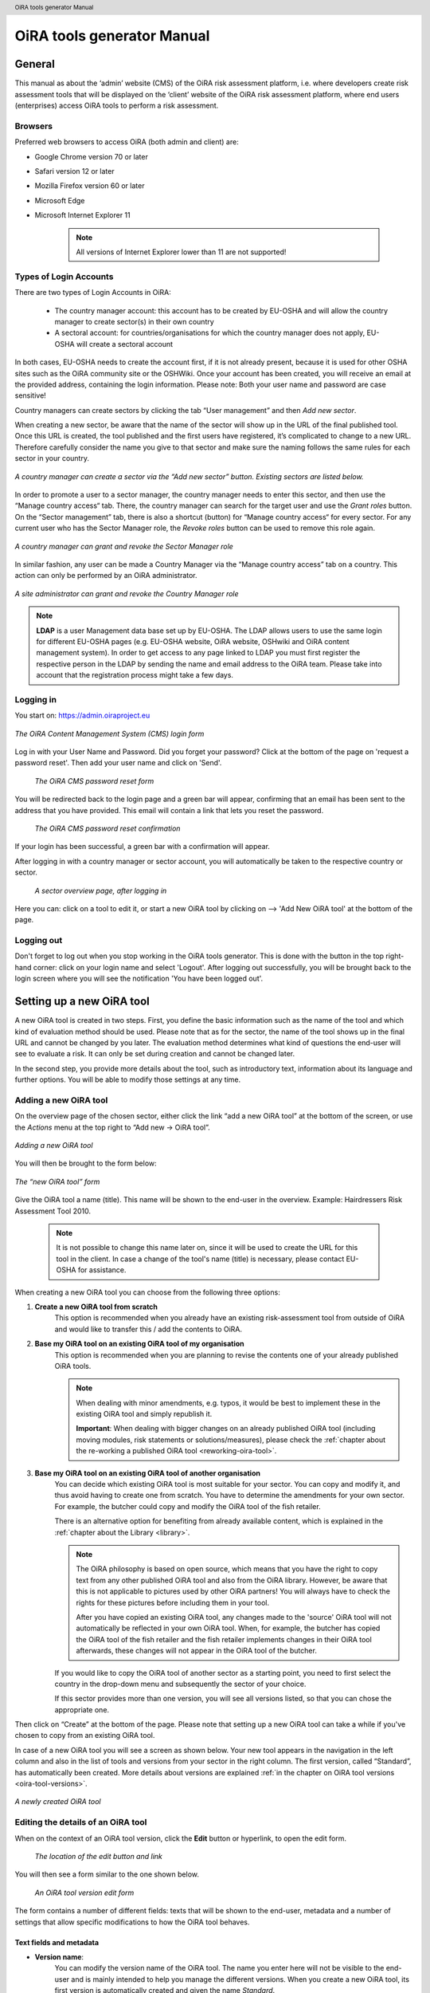 .. header:: OiRA tools generator Manual

***************************
OiRA tools generator Manual
***************************

=======
General
=======

This manual as about the ‘admin’ website (CMS) of the OiRA risk assessment
platform, i.e. where developers create risk assessment tools that will be
displayed on the ‘client’ website of the OiRA risk assessment platform,
where end users (enterprises) access OiRA tools to perform a risk assessment.

--------
Browsers
--------

Preferred web browsers to access OiRA (both admin and client) are:

* Google Chrome version 70 or later
* Safari version 12 or later
* Mozilla Firefox version 60 or later
* Microsoft Edge
* Microsoft Internet Explorer 11

    .. note::

      All versions of Internet Explorer lower than 11 are not supported!


-----------------------
Types of Login Accounts
-----------------------

There are two types of Login Accounts in OiRA:

    * The country manager account: this account has to be created by EU-OSHA
      and will allow the country manager to create sector(s) in their own country

    * A sectoral account: for countries/organisations for which the country
      manager does not apply, EU-OSHA will create a sectoral account

In both cases, EU-OSHA needs to create the account first, if it is not already present, because it is used for other OSHA sites such as the OiRA community site or the OSHWiki. Once your account has been created, you will receive an email at the provided address, containing the login information. Please note: Both your user name and password are case sensitive!

Country managers can create sectors by clicking the tab “User management” and then *Add new sector*.

When creating a new sector, be aware that the name of the sector will show up in the URL of the final published tool. Once this URL is created, the tool published and the first users have registered, it’s complicated to change to a new URL. Therefore carefully consider the name you give to that sector and make sure the naming follows the same rules for each sector in your country.

.. figure:: images/editor/editor_add_sector.png
    :align: center
    :height: 300 px
    :alt: A country manager can create sector.

    *A country manager can create a sector via the “Add new sector” button. Existing sectors are listed below.*


In order to promote a user to a sector manager, the country manager needs to enter this sector, and then use the “Manage country access“ tab. There, the country manager can search for the target user and use the *Grant roles* button. On the “Sector management” tab, there is also a shortcut (button) for “Manage country access“ for every sector.
For any current user who has the Sector Manager role, the *Revoke roles* button can be used to remove this role again.


.. figure:: images/editor/editor_assign_sector.png
    :align: center
    :height: 380 px
    :alt: A country manager can grant and revoke the Sector Manager role

    *A country manager can grant and revoke the Sector Manager role*

In similar fashion, any user can be made a Country Manager via the “Manage country access” tab on a country. This action can only be performed by an OiRA administrator.

.. figure:: images/editor/editor_assign_country.png
    :align: center
    :height: 380 px
    :alt: A site administrator can grant and revoke the Country Manager role

    *A site administrator can grant and revoke the Country Manager role*


.. note::

    **LDAP** is a user Management data base set up by EU-OSHA. The LDAP allows users to use the same login for different EU-OSHA pages (e.g. EU-OSHA website, OiRA website, OSHwiki and OiRA content management system). In order to get access to any page linked to LDAP you must first register the respective person in the LDAP by sending the name and email address to the OiRA team. Please take into account that the registration process might take a few days.


----------
Logging in
----------

You start on: https://admin.oiraproject.eu

.. figure:: images/editor/editor_1_login.png
    :align: center
    :height: 300px
    :alt: The OiRA tools generator login form

    *The OiRA Content Management System (CMS) login form*

Log in with your User Name and Password.
Did you forget your password? Click at the
bottom of the page on 'request a password reset'.
Then add your user name and click on 'Send'.

   .. figure:: images/editor/editor_2_password_reset.png
      :align: center
      :height: 300px
      :alt: The OiRA generator password reset form

      *The OiRA CMS password reset form*

You will be redirected back to the login page and a green bar will appear, confirming that an email has been sent to the address that you have provided. This email will contain a link that lets you reset the password.

   .. figure:: images/editor/editor_3_password_reset_confirmation.png
      :align: center
      :height: 380px
      :alt: The OiRA generator password reset confirmation

      *The OiRA CMS password reset confirmation*

If your login has been successful, a green bar with a confirmation will appear.

After logging in with a country manager or sector account, you will
automatically be taken to the respective country or sector.

   .. figure:: images/editor/editor_4_loggedin.png
      :align: center
      :alt: A sector overview page, after logging in

      *A sector overview page, after logging in*

Here you can: click on a tool to edit it, or start a new OiRA tool by clicking on  --> 'Add New OiRA tool' at the bottom of the page.

-----------
Logging out
-----------

Don't forget to log out when you stop working in the OiRA tools generator. This is done with
the button in the top right-hand corner: click on your login name and select 'Logout'.
After logging out successfully, you will be brought back to the login
screen where you will see the notification 'You have been logged out'.


==========================
Setting up a new OiRA tool
==========================

A new OiRA tool is created in two steps. First, you define the basic information such as the name of the tool and which kind of evaluation method should be used. Please note that as for the sector, the name of the tool shows up in the final URL and cannot be changed by you later. The evaluation method determines what kind of questions the end-user will see to evaluate a risk. It can only be set during creation and cannot be changed later.

In the second step, you provide more details about the tool, such as introductory text, information about its language and further options. You will be able to modify those settings at any time.

.. _create-oira-tool:

----------------------
Adding a new OiRA tool
----------------------

On the overview page of the chosen sector, either click the link “add a new OiRA tool” at the bottom of the screen, or use the *Actions* menu at the top right to “Add new -> OiRA tool”.

.. figure:: images/editor/editor_add_oira_tool.png
    :align: center
    :alt: Adding a new OiRA tool

    *Adding a new OiRA tool*


You will then be brought to the form below:

.. figure:: images/editor/editor_5_addsurvey.png
    :align: center
    :height: 350px
    :alt: The “new OiRA tool” form

    *The “new OiRA tool” form*

Give the OiRA tool a name (title). This name will be shown to the end-user in the overview. Example: Hairdressers Risk Assessment Tool 2010.

  .. note ::

     It is not possible to change this name later on, since it will be used to create the URL for this tool in the client. In case a change of the tool's name (title) is necessary, please contact EU-OSHA for assistance.

When creating a new OiRA tool you can choose from the following three options:

#. **Create a new OiRA tool from scratch**
    This option is recommended when you already have an existing risk-assessment tool from outside of OiRA and would like to transfer this / add the contents to OiRA.

#. **Base my OiRA tool on an existing OiRA tool of my organisation**
    This option is recommended when you are planning to revise the contents one of your already published OiRA tools.

    .. note::

        When dealing with minor amendments, e.g. typos, it would be best to implement these in the existing OiRA tool and simply republish it.

        **Important**: When dealing with bigger changes on an already published OiRA tool (including moving modules, risk statements or solutions/measures), please check the :ref:`chapter about the re-working a published OiRA tool <reworking-oira-tool>`.


#. **Base my OiRA tool on an existing OiRA tool of another organisation**
    You can decide which existing OiRA tool is most suitable for your sector. You can copy and modify it, and thus avoid having to create one from scratch. You have to determine the amendments for your own sector. For example, the butcher could copy and modify the OiRA tool of the fish retailer.

    There is an alternative option for benefiting from already available content, which is explained in the :ref:`chapter about the Library <library>`.

    .. note ::

        The OiRA philosophy is based on open source, which means that you have the right to copy text from any other published OiRA tool and also from the OiRA library. However, be aware that this is not applicable to pictures used by other OiRA partners! You will always have to check the rights for these pictures before including them in your tool.

        After you have copied an existing OiRA tool, any changes made to the 'source' OiRA tool will not automatically be reflected in your own OiRA tool. When, for example, the butcher has copied the OiRA tool of the fish retailer and the fish retailer implements changes in their OiRA tool afterwards, these changes will not appear in the OiRA tool of the butcher.

    If you would like to copy the OiRA tool of another sector as a starting point, you need to first select the country in the drop-down menu and subsequently the sector of your choice.

    If this sector provides more than one version, you will see all versions listed, so that you can chose the appropriate one.


Then click on “Create” at the bottom of the page. Please note that setting up a new OiRA tool can take a while if you've chosen to copy from an existing OiRA tool.

In case of a new OiRA tool you will see a screen as shown below. Your new tool appears in the navigation in the left column and also in the list of tools and versions from your sector in the right column. The first version, called “Standard”, has automatically been created. More details about versions are explained :ref:`in the chapter on OiRA tool versions <oira-tool-versions>`.

.. figure:: images/editor/editor_6_newsurvey.png
    :align: center
    :alt: A newly created OiRA tool

    *A newly created OiRA tool*

.. _edit-oira-tool:

-----------------------------------
Editing the details of an OiRA tool
-----------------------------------

When on the context of an OiRA tool version, click the **Edit** button or hyperlink, to open the edit form.

    .. figure:: images/editor/editor_edit_link.png
      :align: center
      :alt: The location of the edit button and link

      *The location of the edit button and link*

You will then see a form similar to the one shown below.

    .. figure:: images/editor/editor_7_survey_version_edit.png
      :align: center
      :alt: An OiRA tool version edit form

      *An OiRA tool version edit form*


The form contains a number of different fields: texts that will be shown to the end-user, metadata and a number of settings that allow specific modifications to how the OiRA tool behaves.

Text fields and metadata
------------------------


* **Version name**:
    You can modify the version name of the OiRA tool. The name you enter here
    will not be visible to the end-user and is mainly intended to
    help you manage the different versions. When you create a new OiRA tool,
    its first version is automatically created and given the name *Standard*.

* **Summary**:
    A short description of the contents of the OiRA tool. This text will be displayed to the end user.

* **Introduction text**:
    Please provide some relevant and encouraging information for end-users of the OiRA tool. For example:

    - The importance of risk assessment
    - The fact that risk assessment is not necessarily something complicated (to demystify risk assessment)
    - **The fact that the tool has especially been conceived to meet the needs of the sector's enterprises**.
        We recommend to specify here which end-users are expected to use the tool
        (*i.e. who is the end-user of the tool?*).

    **Please adapt this text according to your sector needs**, but try to keep it short.

    You may add hyperlinks to pages and files; for example a file containing an employee questionnaire
    which social partners in your sector have decided to be important.

    If you do not edit the Introduction field, the default text will be displayed once the tool is published.


* **Language**:
    Choose the language of your OiRA tool from the drop-down menu. **This action is mandatory**
    in order to ensure that the appropriate language of the OiRA interface is selected.

* **Classification Code (optional)**:
    Write the NACE-code of your sector.


.. _enable-measures-in-place:

Fields that allow special behaviour
-----------------------------------

* **Type of OiRA Tool**
    This setting determines how an OiRA tool is presented to the user.

    * The **Classic** type will show the risk statement, the Yes / No question, plus the evaluation, where applicable. If the user answers with “No” or if the risk is a priority risk, then the risk will appear in the Action Plan, so that measures to mitigate it *in the future* be defined.

    * An OiRA tool with **Measures already in place** takes different approach: Under the risk statement, the user can state which measures to mitigate the risk are *already in place now*. All “common solutions” provided by the tool creator can be selected, but the user can also describe their own solutions. The Yes / No question follows the list of those measures and asks the user if the already implemented measures are sufficient to take care of the risk, or if further measures need to be planned *for the future*. If the answer is “No, not sufficient”, then risk appears in the Action Plan. That means, this is the same behaviour as for the “classic” type).

    While the type of tool can be changed at any time, it is important to be aware of the effects this has. Special care needs to be taken that the risk statements match the type of the tool.

    **If you are unsure what option to take, chose the “Classic” version.**

    For more details on this alternative tool type, see the chapter :ref:`OiRA tool with measures already in place <measures-in-place>`.


.. _custom-notification:

* **Show a custom notification for this OiRA tool?**
    With this setting, you can define that all end-users of this OiRA tool will see a notification message with custom text when they use the tool.

    If you tick the checkbox, you will see two more fields:


    .. figure:: images/editor/custom_message_cms.png
      :align: center
      :alt: Enter title and text for a custom notification

      *Enter title and text for a custom notification*

    * **Tool notification title**
        Enter the headline for the notification.

    * **Tool notification message**
        Enter the text that should be shown. You can use the usual formatting in the message, e.g. paragraphs, lists and bold text. You can also include links, so that you can provide a link to a new version of the tool or similar.

    If the custom notification was activated, the end-user will see it in form of a pop-up when they open the tool in the client.

    .. note::

        The custom notification will only show up to end users once a day (the first time every day they login to the tool).

    .. figure:: images/editor/custom_message_client.png
      :align: center
      :alt: The notification that the user gets to see

      *The notification that the user gets to see*


.. _custom-tool-logo:

* **Include a logo which links to an external website**: (Optional)
    Your sector might already have chosen a logo that will appear in the bottom
    left corner of the OiRA risk assessment application. This is explained in :ref:`custom-sector-logo`.

    That logo can be clicked and links to the homepage of the OiRA risk
    assessment site (https://oiraproject.eu/oira-tools/eu).

    There is another option to include a logo which links
    back to a selected web page. This logo will appear on the first page of the specific tool that
    end-users visit as soon as they start with a risk assessment (the Preparation step).

    If you tick the checkbox "Include a logo which links to an external website", 3 more fields will appear.

    This option is meant to have the possibility to point out the national contributors, sectoral social partners, funding parties etc.

    .. figure:: images/editor/editor_client_example_logos.png
      :align: center
      :alt: An example of the end-user facing OiRA site, showing the two different logos.

      *An example of end-user facing OiRA risk assessment site (OiRA client), showing the two different logos. Logo "1" is the logo pointing to the external organisation that we just entered. Logo "2" is the sector's logo.*

    * **External site URL**
        This is the URL (website address) of the external website you would like the logo to link to.
    * **External site name**
        This is the name of the website or its organisation
    * **External site logo**
        Here you should provide an image file of the logo

    .. figure:: images/editor/editor_external_logo_fields.png
      :align: center
      :alt: The 3 extra fields for adding a logo linking to an external website

      *The 3 extra fields for adding a logo linking to an external website*


.. _custom_estimation_help:

*  **The criteria applied to evaluate risks are specific of this tool? (If not, the common criteria descriptions will apply).**
    With this setting, the hints displayed to the end user when a risk's severity needs to be calculated can be customised.

    On a regular risk that is set to be "calculated" for its severity, the end user is presented with some questions in case the risk is present. The answer to those questions are used to calculate the severity. Next to every question, a help text is available that gives some hints to the user.

    .. figure:: images/editor/evaluation_calculated_standard_hint.png
      :align: center
      :height: 250px
      :alt: The hint for one of the questions to evaluate the severity of the risk

      *The hint for one of the questions to evaluate the severity of the risk (standard text)*

    In case a tool creator wants to present different hints to the user, they can use this option to set custom texts.

    .. figure:: images/editor/editor_evaluation_calculated_custom_hint.png
      :align: center
      :alt: Entering a custom hint text for the evaluation questions

      *Entering a custom hint text for the evaluation questions*

    The end user will then see this text in the Evaluation box instead of the default one.

    .. figure:: images/editor/evaluation_calculated_custom_hint.png
      :align: center
      :height: 250px
      :alt: A hint with custom text for one of the questions to evaluate the severity of the risk

      *A hint with custom text for one of the questions to evaluate the severity of the risk*


==============
Formatted Text
==============

In certain forms in the OiRA tools generator, you will see larger fields in which you can add both plain and formatted text (*also known as rich text*).

You will be able to identify this option from the editor-bar directly above such fields
(the “formatting bar”). In case there are multiple fields for rich text on a single page,
each of them will have its own formatting bar.

    .. figure:: images/editor/editor_formatting_bar.png
      :align: center
      :height: 410 px
      :alt: Example of a rich text field with the formatting bar above it

      *Example of a rich text field with the formatting bar above it*

It is important that you only copy a not formatted text into the field.
**Pasting formatted text from another program, e.g. Word, Excel, etc. may later cause displaying
problems in the OiRA website for end-users (client)**, since it already contains markup code that can disrupt the correct display.

You will not see this code when you paste the text onto the OiRA tools generator, but it does exist
“underneath” the text. Hyperlinks also have a fixed format in Word (colour
and underlining), which is difficult to change after pasting onto the OiRA tools generator. It is
best to insert hyperlinks **after** the text has been entered correctly
into the OiRA tools generator (see the explanation further below on how to create links).

Therefore, please **keep in mind that pasting text from another program can cause
unexpected effects**. This applies to all fields in the OiRA tools generator where formatting is possible.
This is why we advise you to type the text into the field without formatting,
instead of pasting from a program. If you decide to paste text from a program, make sure that the text is not formatted.
For instance, you can copy text from a Word document to a Notepad document
(Notepad is a standard program available in almost all computers); Notepad
does not support formatting the formatting will be deleted,
and you can copy again from Notepad to OiRA.

The formatting bar offers the following options:

* **Bold**:
    You select (by dragging the mouse) a portion of text and then click **B** in the formatting bar above the field.

    Selecting the same text again and clicking **B** will undo the bold font (this applies to all formatting options).

* **Italic**:
    You select (by dragging the mouse) a portion of text and click on the **I** in the formatting bar above the field.

* **Listings:**
    You select the required lines and click on the icon with the dots and stripes. Then chose either **Unordered list** for a list with bullet points or **Ordered list** for a numbered list.

* **Hyperlink (to a website):**
    First type the text on which you would like to apply the hyperlink, for example: “Also see this website”.
    Then highlight the text (by dragging the mouse), click on the button with the chain icon in the formatting bar and select "Insert link"


    .. figure:: images/editor/editor_8_place_a_link.png
      :align: center
      :height: 300px
      :alt: Adding a hyperlink to formatted text

      *Adding a hyperlink to formatted text*

    A new window will then open which allows you to add the *URL*. The *Text* of the link is pre-filled by the text that you had highlighted.

    .. figure:: images/editor/editor_9_place_a_link.png
      :align: center
      :height: 300px
      :alt: Filling in the details for a hyperlink

      *Filling in the details for a hyperlink*

    * **URL**:
        The address of the web page you want to link to, this must start with: 'https://' or 'http://'.
    * **Text**:
        The title will appear in the tooltip when a person hovers their mouse cursor above the hyperlink.
    * **Open link in new window**:
        Clicking on the link will open a new web page. By opening that web page in a new browser window (or tab), your user will not lose the current open page (i.e. the OiRA risk assessment site).

    **To modify a link** or **to delete a link** simple click on the link. A context menu opens with the options to *Edit* (opening the window you already now from adding the link) or to *Unlink* (removing the hyperlink but keeping the text):

    .. figure:: images/editor/editor_8a_edit_a_link.png
      :align: center
      :height: 300px
      :alt: Adding a hyperlink to formatted text

      *Adding a hyperlink to formatted text*

    .. note::

        URLs are the addresses of websites or web resources. Therefore, if you want to add a
        hyperlink, it must point to a website address. If you would like to offer actual documents
        (e.g. Word or PDF files) on your OiRA tool, you first have to place the documents
        onto a website (e.g. the site of your sector's organisation) and then create a link to these files as described above.

With 'Ctrl-z' (the *Ctrl* key together with the *z* key) you can undo formatting and textual changes you made in the formatted text field (multiple changes can be undone, as long as you haven't clicked 'Save').

In addition, you can click the right button of your mouse when you are in
a field, which will provide you with an applicable menu. When you select a
word you will also see options such as: cut, copy, paste, etc.

Alternatively, you can use the following keyboard shortcuts:

* Copy: Ctrl-c.

* Paste: Ctrl-v.

* Cut: Ctrl-x.

* Select all: Ctrl-a.

* Undo: Ctrl-z.

* Search (within the field): Ctrl-f.


.. _oira-tool-versions:

==================
OiRA tool versions
==================

An OiRA tool should be revised periodically, usually to adapt it to the latest
changes in legislation or other environmental changes.
The OiRA tools generator makes this easy by allowing you to create and manage
several different versions of your OiRA tool.


When you :ref:`create a new OiRA tool <create-oira-tool>`, the first version is automatically added. By default, it is titled *Standard*. In the sector overview page, we'll see the heading of the OiRA tool (here called “Cockles and Mussels“) as well its first version (“Standard”).

   .. figure:: images/editor/editor_oira_tool_versions.png
      :align: center
      :alt: The new OiRA tool together with its first version

      *The new OiRA tool together with its first version*

Having a second version of your tool is a very useful feature for a variety of reasons.

* Whenever you need to make risky or invasive changes to your OiRA tool, you can create a new version to experiment with, while having the peace of mind that there is still a fully functional copy of the currently published OiRA tool.
* Having different versions, together with the preview function, allows easy and rapid prototyping without affecting the OiRA tool currently available to the end-users.
* Once you have tested a new version, you can publish that specific version, thereby replacing the previous one.
* Older versions can be kept for documentation purposes, indicating the history and eventual changes brought to the OiRA tool.

Updating an existing OiRA tool version usually requires you to only do minimal changes to adapt it to latest amendments in legislation or new findings. In this case you don't need to create a new OiRA tool version; instead you can apply those small changes directly to the OiRA tool and publish it again.

**Steps for creating a new OiRA tool version:**

#. Make sure you are on the context of an OiRA tool or one of its versions.
    You will see on the right side a column named **VERSIONS**.
#. Mark an OiRA tool version by clicking on the radio button next to its name.

    .. figure:: images/editor/editor_19_create_new_version.png
        :align: center
        :height: 200px
        :alt: Creating a new OiRA tool version by copying an existing one

        *Creating a new OiRA tool version by copying an existing one*

#. Click the *Duplicate* button.
#. Provide a Title

   .. figure:: images/editor/editor_20_tool_version_form.png
      :align: center
      :height: 200px
      :alt: The “new OiRA tool version” add form

      *The “new OiRA tool version“ add form*

#. Make sure the correct base revision is selected. Base revision refers to the version of the tool you want to base the new version on. In our example we only have one version (Standard).
#. Click the *Create* button.

Now you have a second OiRA tool version available and on which you can make changes that won't affect the original version. Once you are done, you can publish it and it will replace the existing OiRA tool in the client.

Colours used on the right hand menu:

* The tool shown in yellow on the right hand menu is the tool version you are working on, and tools shown in blue on the right hand menu are tools that are published.

* A tool shown in yellow and blue stripes is the published tool that you are currently working on.


   .. figure:: images/editor/editor_versions_legend.png
      :align: center
      :height: 400px
      :alt: The tools and their versions, with colour coding to indicate their status

      *The tools and their versions, with colour coding to indicate their status*


======================================
Creating the structure of an OiRA tool
======================================

When completing/modifying the content it is essential to first consider the structure that you will give your OiRA tool.

With structure, we refer to the layout of *profile questions*, *modules* and *submodules*, as well as their contained *risks* and *measures*.

Within a *module* or *profile question*, you can either add *submodules* or *risks*; a combination of both isn't possible.

----------------------------------------------
Copying or moving elements inside an OiRA tool
----------------------------------------------

When you base the OiRA tool on an existing OiRA tool, it will already have a structure. Main modules and submodules may be added to, or removed from any part of this structure. You can also copy modules from any OiRA tool (your own or others) and paste into OiRA tools under your management (visible on the overview on the left). Additionally you can move modules from your tools (cut and paste) to another version of your tool.

Click on the item which you would like to copy or move, and open the menu
*Actions* (top right, next to *Edit*). Choose the desired option (*Copy* or *Cut*, go to the area where you
want to move it (click in the desired OiRA tool and folder) and choose
*Paste* from the *Actions* menu.

    .. figure:: images/editor/editor_paste_item.png
      :align: center
      :height: 250px
      :alt: Cutting and Pasting items is done from the Actions menu

      *Cutting and Pasting items is done from the Actions menu*

.. _library:

----------------------------------------
Using the Library to copy useful content
----------------------------------------

Even though sectors and legislation differ across states, a lot of problems and risks are common, as are the proposed solutions. For this reason, EU-OSHA provides a library of risk assessment modules that can be re-used by all tool creators. The library items usually do not contain legislative information.

.. note::

  Library tools are normally either English translations from national tools that have been published or they are standard modules developed by EU-OSHA. Please note that library tools need national adaptation, in terms of language, legislation and critical revision of all items that are going to be copied.

To get an overview of what the library contains, you can use the link on the start page of the CMS and browse the contents (https://admin.oiraproject.eu/tool-creator/sectors/eu/library).

    .. figure:: images/editor/editor_library_link.png
      :align: center
      :height: 300px
      :alt: The link to the library on the start page of the CMS

      *The link to the library on the start page of the CMS*

The purpose of the library however is to provide easy access for copying relevant content to your own tool. When you are browsing your own tool, you will see a button “Library” in the same bar that also contains the “Edit” button.

    .. figure:: images/editor/editor_library_use.png
      :align: center
      :height: 250px
      :alt: Access to the library inside an OiRA tool - here on the top level of a tool

      *Access to the library inside an OiRA tool - here on the top level of a tool*

After clicking this button, you will see the contents of the library ready for you to insert into your own tool. Only one library tool can be displayed at a time, therefore you can switch to the tool that you need by using the selector. For every item that is available for copying, you will see an “Insert” button next to it.

    .. figure:: images/editor/editor_library_select_source.png
      :align: center
      :height: 500px
      :alt: The library contents, ready to be inserted into your tool

      *The library contents, ready to be inserted into your tool*

The selector lets you access all tools that are available in the library.

    .. figure:: images/editor/editor_library_selection.png
      :align: center
      :height: 250px
      :alt: The selector of tools inside the library

      *The selector to switch between tools inside the library*

Once you have decided which content you want to copy into your own tool, click the *Insert* button. You will then be taken back to your own tool, where you will see a copy of the module or risk that you have just copied.

    .. figure:: images/editor/editor_library_inserted_content.png
      :align: center
      :alt: A module has just been copied from the library

      *A module has just been copied from the library*

The library only allows you to insert that type of content that is allowed by the current context. That means,

* if you open the library from the top of your tool, you will be able to insert modules and profile questions
* if you open the library from inside a module that already contains risks, you will be able to insert risks
* if you open the library from inside a module that contains submodules, you will be able to add modules

In the following screen-shot, the library was opened from inside a module that already contains some risks. Therefore, only the risks inside the library have the *Insert* button, but not the modules.

    .. figure:: images/editor/editor_library_inside_module.png
      :align: center
      :alt: The library, opened from a module that already contains risks

      *The library, opened from a module that already contains risks*

.. note::

    All content that you copy from the library becomes part of your own OiRA tool. You can then proceed to modify it as it suits your needs. There is no connection to the content inside the library. That means if the library gets updated, your copied content will not be affected.


-----------------
Profile questions
-----------------

What are profile questions?
---------------------------

Profile Questions are special modules whose contents may be skipped entirely
or repeated a certain number of times.

Profile questions are posed to the end-user **before** they start the risk assessment, during the preparation phase.

A profile question starts by posing a question, the answer to which will determine
whether the profile question's contents will be skipped or not.

    * *Do you have a store?*

If the end-user answers *No*, the submodules and/or risks inside that profile
question will not appear during the subsequent risk assessment.

If the end-user answers *Yes*, the profile question's contents will be
included in the risk assessment and another question is posed to determine
the amount of times the contents of the profile question needs to be evaluated.

    * *Do you have multiple stores?*

If the end-user answers *No*, they must still provide a name for the single
instance or occurrence referred to by the profile question (in this case, one
store).

If the end-user answers *Yes*, they will be prompted to
provide a name for each of the repeating instances or occurrences (i.e. for
each store).

As you can see, **profile questions enable the end-user to include or exclude certain
parts** of the risk assessment tool, depending on whether they apply to the
their particular situation or not.

They can also be made **repeatable**, allowing the end-user to name the repeating instances
with names relevant to them (e.g. city centre bakery, bakery headquarters,
bakery city park).

Through this, the (sub)modules and risks associated with
this **repeatable** profile will be repeated in the tool - once for each affected instance.
Imagine this to be the same as if you would make paper copies of a certain part of
a checklist, because it needs to be completed for each location's characteristics.

Posing profile questions is particularly useful in sectors where it is probable
that a substantial number of modules with risks aren't relevant to all
companies. If you expect that most companies will complete practically all
modules, posing profile questions will be unnecessary, unless you would like to
provide the end-user the option of completing part of the modules multiple times.

.. figure:: images/creation/creation_example_profile_question.png
    :align: center
    :alt: A profile question example

    *A profile question example*


Adding profile questions
------------------------

You can create profile questions as follows: click on the top level of the OiRA tool
(top link in the navigation tree on the left-hand side) and in the grey
bar underneath the title you will find the button *Add Profile Question*.

    .. figure:: images/editor/add_profile_question.png
      :align: center
      :height: 75px
      :alt: Button for adding a profile question

      *Button for adding a profile question*

You will see the following page:

.. figure:: images/editor/editor_10_profile_question.png
    :align: center
    :height: 380px
    :alt: The profile question add form

    *The profile question add form*

The following fields are available:

    * **Title**:
        In the client, the title will appear prominently above the profile question. The end-user will see it in the beginning of the OiRA tool, during the **Preparation** phase of the risk assessment, and also inside the navigation of the tool.

        Don't put a full-stop after the title. A number isn't needed, either.

    * **Question**:
        This is the question that determines whether the profile question's
        contents will be skipped or not.
        This question appears under the profile question title, at the beginning of the OiRA tool,
        during the **Preparation** phase.

        For example:

            *Does your organisation provide mobile patrolling?*

    * **Ask the user about (multiple) locations?**
        If this setting is enabled, the user will be asked to provide a label for each location / instance that will be checked against the contents of this profile. Using this settings makes the profile repeatable.

        * **Multiple item question**:
            This question will be posed to the user only if they have answered *Yes* to
            the preceding question, and must be designed to determine whether the
            profile question contents needs to be repeated or not.

            For example:

                *Do you offer this service in multiple locations?*

        * **Single occurrence prompt**:
            This is the question that will be posed to the user if they have
            answered *No* to the previous question, i.e. there is only one instance
            or occurrence. It must prompt the user to provide a name for that
            single instance/occurrence.

            For example:

                *Please enter the name for the location you want to assess*

        * **Multiple occurrence prompt**:
            This is the question that will be posed to the user if they have
            answered *Yes* to the *Multiple item question*, i.e. there is more than
            one instance or occurrence. It must prompt the user to provide a name
            for each instance/occurrence.

            For example:

                *Please enter the name for each location you want to assess*


A profile question acts as a module, in the sense that it is a container. You can now add modules and/or risks to it. Do that by clicking the "Add Module" or the "Add Risk" button.

.. figure:: images/editor/editor_10a_add_module_to_profile.png
    :align: center
    :height: 100px
    :alt: The buttons for adding a risk or module

    *The buttons for adding a risk or module*

=======
Modules
=======

When the module structure is clear and the decision has been made whether profile questions will be posed or not, it is a good idea to first completely build the module structure into the OiRA tools generator. Only after that should you add the risks to the modules. This enables you to get a good overview of your structure before starting to deal with the more detailed aspects related to the risk statements.


---------------
Adding a module
---------------

When you are on an OiRA tool, or inside a profile question, or inside a module that does not contain any risks, you can create a new module by clicking the *Add Module* button, as shown in the screen-shot below.

.. figure:: images/editor/editor_9_creating_modules.png
    :align: center
    :alt: The location of the *Add Module* button

    *The location of the “Add Module” button*

You will the see the following form:

.. figure:: images/editor/editor_11_add_module.png
    :align: center
    :height: 700px
    :alt:  The *Add Module* form

    *The Add Module form*

The following fields are shown:

   **Title**:
        The title of this module, for instance *Storage room*,
        *Working at height* or *Physical Work*, etc. The end-user will see this
        title at the top of the page for the duration of answering this
        module's risks. Don't put a full stop after the title. A number
        isn't needed either, since the module will be numbered automatically.
        Keep it short and simple. Use everyday language and make sure the end-user
        will immediately understand it.

   **Description**:
        Provide a short general description of the contents
        of the module. This is a `formatted text`_ field, so you can create links
        to useful external pages providing additional relevant information.

   **This module is optional**:
        Please refer to the explanation on `optional modules`_ below.

        Ticking this box will make the module optional, determined by the
        answer to a 'filter question' posed to the user.


   **Image file**:
        You can add an image that will be shown along with the module's title and description. Please use a JPEG, PNG or GIF file and make sure that the image is of high quality and is not scaled down. Large images will automatically be scaled to the correct size.

   **Solution overview**:
        At the modular level, generic/orienting solutions could be provided.
        For example it could be important to stress the importance
        of avoiding the risk, substituting the dangerous by the non-(or less)
        dangerous, combating risk at source. The solution could focus
        on different aspects: technical and/or organisational, ...

        The text you enter here will appear in the **Action Plan** phase.
        This Overview of solution at module level should be compatible/complementary
        with the measure(s) proposed at risk level.

    **Additional content**
        You can upload up to four files that might supplement the contents of the module or aid the end-user in their risk assessment. These files will be shown on the module in the client to the end-user. If you do not provide a content caption, then the original file name (as it is named on your computer / device) will be shown to the user:

        .. figure:: images/editor/module_additional_content.png
            :align: center
            :height: 250px
            :alt:  “Additional content” files shown on a module

            *“Additional content” files shown on a module*



Once you have filled in the forms, click *Save* at the bottom of the screen.

To add more top-level modules, click again on the top link in the navigation tree on the left and then click the button *Add Module*.

To add a submodule to the current module, click on the module where you want to add the submodule. Then click *Add Submodule* on the top bar.

You can modify modules and submodules as well as all other information you enter at a later stage by clicking the *Edit* button.

With the Action menu (top right) you can cut, copy and delete modules and by dragging them (up or down) you can change order of appearance. You should do this before publishing the OiRA tool.

----------------
Optional modules
----------------

Instead of determining which modules apply to the end-user by asking
profile questions, there's also the possibility of initially offering all
modules and giving the end-users the option to skip a module just before starting it.

During the **Identification** phase, while the end-user is going through the
structure and comes upon an optional module, they will be posed a question
designed to determine whether that module is applicable to the specific
end-user (and therefore whether it may be skipped or not).

This so-called 'filter question' for optional modules must be expressed in an affirmative way.

For example:

    *Dangerous substances are used*

As such, the end-user will initially deal with the module *Dangerous
substances*. If the end-user answers with *No* to this statement they will
skip the whole module and its contents.
It isn't possible to skip modules by answering *Yes* to a filter
question, only by answering *No*.

The optional module feature can be used also at sub-modules level.

Take into account that filter questions for optional modules should NOT refer to risks.
For risks you can use the “not applicable” option (see more information below).

Only one filter question may be used for each module/sub-module. It is always the
first question (as affirmative statement) that is displayed in the module.

It is useful to start determining which modules could or should start with
a filter question during the preparation of the module structure.
See above for information on how to enter an optional module.

If you have decided to make the module optional by ticking the box “This module is optional”, an extra field labeled *Question* will appear, in which you must write the ‘filter question’ as an affirmative statement.

.. figure:: images/editor/editor_optional_module.png
    :align: center
    :alt:  Making a module optional

    *Making a module optional*

The answer has to be *Yes* or *No*. If *No* is answered, the end-user will skip the module.

..  note::

  Optional modules give the possibility to the end users to adapt the content of the tool to their needs while going through the tool / its modules. Profile questions give the possibility to the end user to adapt the tool to their needs at the *beginning* of the risk assessment process, directly after logging in to the tool. Also profile questions can be used in a more complex way to have modules repeated (e.g. to get the same questions again for different locations).


=====
Risks
=====

------------
Adding Risks
------------

A risk is always placed inside a module, submodule or profile question.
Make sure you are in the correct context by selecting the module, submodule or profile
question from the left-side navigation.

.. note::
    You cannot add risks in the top level of the OiRA tool. You need to create a module or profile question first.

Once on the correct context in which you want to add the risk, click *Add Risk*
in the grey bar underneath the title.

You will then see the following form similar to this (the form might slightly
differ in case you have chosen the 2-criteria evaluation when creating the tool):

.. figure:: images/editor/editor_12_add_risk.png
    :align: center
    :alt: The “Add Risk” form, upper part

    *The “Add Risk” form, upper part*

.. figure:: images/editor/editor_12b_add_risk.png
    :align: center
    :alt: The “Add Risk” form, middle part (Evaluation)

    *The “Add Risk” form, middle part (Evaluation)*

.. figure:: images/editor/editor_12c_add_risk.png
    :align: center
    :alt: The “Add Risk” form, lower part (Images and additional content)

    *The “Add Risk” form, lower part (Images and additional content)*

**Affirmative Statement**:
    Write a short affirmative statement about a possible risk

    For example:
        *The floors are free of obstacles.*

    Put a full stop after the statement.
    For more information on how to properly formulate risk statements, see the section on
    `formulating risks`_ below.

**Negative Statement**:
    This is the inverse of the affirmative statement.
    This field is mandatory as the negative statement will appear in the
    **Evaluation** and **Action plan** steps (i.e. if the end-user answers NO to the affirmative statement).

    Note: the negative statement doesn’t necessarily have to be a simple
    negative version of the positive statement, since saying "no" to the
    positive statement can lead to different conclusions.

    For example:
        - *The floors are not free of obstacles.*

        - *The floors might not always be free of obstacles.*

        - *It is not guaranteed that the floors are always free of obstacles.*

        - *It is possible that floors are sometimes occupied by obstacles.*

**Description**:
    Describe the risk and provide the end-user with any relevant
    information. This is a `formatted text`_ field, so you can create links
    to useful external pages providing additional relevant information.

    For example in the statement above, put a clarification/explanation of the exact meaning of
    the type of obstacles you refer to.

**Legal and Policy References**:
    Provide relevant legal information related to the risk/topic/issue.
    This is a `formatted text`_ field, so you can create links to useful external pages providing additional relevant information.

**Identification**:

    * **Show 'not applicable' option**
        If ticked, the user will be presented the possibility to answer with *Not Applicable*.
        Otherwise they only have the options *Yes* or *No*.

        This is useful for risks of which you can't predict whether they will be relevant to all end-users or not.

**Evaluation**:


    **Risk type**:
    There are 3 types of risk which you can choose from.

    Risks that have been identified by the end-user,
    need to be assigned a priority, and the risk's type determines
    what this priority will be or how it will be calculated.

    #. **Priority risk**:
        Refers to a risk considered by the sector/authorities among the high risks in the sector.

        Risks of this type automatically receive a priority of *high*, so
        end-users will not be asked to evaluate them.

        If you choose this option, all subsequent fields under the
        *Evaluation* section in the form will disappear (since they won't
        be applicable anymore).

    #. **Risk**:
        Refers to the existing risks at the workplace or linked to the work carried out. Should be used for standard risks/the majority of risks in your tool. To identify and evaluate such risks it is often necessary to examine the workplace (to walk around the workplace and look at what could cause harm; consult workers, etc.).

        For this "risk" type, the developer has to choose an evaluation method.
        The developer can choose from three options of evaluation methods:

            * **Estimated**:

                .. figure:: images/editor/editor_14_risk_evaluation_estimated.png
                    :align: center
                    :height: 300px
                    :alt: When choosing “Estimated” as the evaluation method, you also need to set a default priority.

                    *When choosing “Estimated” as the evaluation method, you also need to set a default priority.*

                During the **Evaluation** phase of the OiRA tool assessment, the
                end-user will determine the priority of a risk by selecting a value of **high, medium** or **low**.
                The developer can also choose a **default priority** that will appear to the end users who can nevertheless overrule it.

            * **Calculated**:
                In this case, the risk's priority will be automatically calculated from the
                values of 2 or 3 different criteria, depending on the *evaluation algorithm*
                employed by the OiRA Tool, selected when you create the tool.
                For each criterion the developer can choose a default or
                leave the "no default" option(s). Providing a default
                gives an orientation to the end user how to evaluate the
                risk. However the end-user is always free to overrule the
                default recommendation.

                If the evaluation algorithm is the *Kinney method*, then the 3 criteria
                are:

                **Probability**:
                How high is the probability that this risk will occur?

                **Frequency**:
                How often is one exposed to this risk?

                **Severity**:
                How severe is the danger posed by this risk?

                If the algorithm is the *simplified, 2 criteria* version, only *severity* and *frequency*
                (sometimes also referred to as *exposure*) are used as criteria.

                The values for these criteria are supplied by the end-user during the
                **Evaluation** phase, but you, as the developer, are
                able to provide default values.

                .. figure:: images/editor/editor_13_evaluation_risk.png
                    :align: center
                    :height: 400px
                    :alt: When choosing “Calculated” as the evaluation method, you may also set the default values for the calculation parameters.

                    *When choosing “Calculated” as the evaluation method, you may also set the default values for the calculation parameters.*

            * **Evaluation-free**:
                In this case, you must set the priority to a fixed value. The end-user will not evaluate
                the risk at all, because it will not show up in the evaluation phase.

                .. figure:: images/editor/editor_skip_evaluation.png
                    :align: center
                    :height: 250px
                    :alt: When choosing to let the user skip the evaluation, you need to set the priority yourself.

                    *When choosing to let the user skip the evaluation, you need to set the priority yourself.*

        Option **"Risk is always present"**

          If this option is selected, then the end-user will always see this risk as being present when they are filling in the OiRA tool in the client. It will behave as if the user had answered "No", but without the possibility that the user can change this answer. All available evaluation methods can be used with this option. Compared to regular risks there are no differences regarding the action plan.

                .. figure:: images/editor/editor_risk_always_present.png
                    :align: center
                    :height: 200px
                    :alt: An info-bubble informs about the consequences of selecting this option.

                    *An info-bubble informs about the consequences of selecting this option.*

        .. note::

              To be able to choose the best evaluation method, you should liaise closely with the country manager and make sure the tool follows the country’s approach for risk evaluation. Also take into account the target group of micro and small enterprises and make sure the tool takes a simple and straight forward approach.

    #. **Policy**:
        Refers to agreements, procedures, management decisions regarding
        OSH issues. These issues can be answered behind a desk (no need to examine the
        workplace).

        Risks of this type are strictly speaking not risks
        and therefore won't be evaluated by the end-users (during the
        **Evaluation** phase of the risk assessment).
        They are "high priority" by default.

**Main Image and Secondary Images**:

    On the risk page you can add images. One Main image, which will appear on a
    prominent position and up to three secondary images, which will appear below.
    You should use these images to help describe the risk situation and eventually
    also the correct situation as a contrast.

    .. figure:: images/editor/add_risk_images.png
        :align: center
        :height: 250px
        :alt: The section on the risk edit form for adding images

        *The The section on the risk edit form for adding images*


    You will have to upload these images yourself. Make sure that the
    images are clear and legible, not too large
    in surface size (maximum 300 x 300 pixels on the screen) and file size
    (maximum 100 kB). Give the image a clear file name, without spaces (for
    example: Danger_logo.jpg). When the image is ready to upload, select
    it from your computer by using the *Choose file* button. The location and file
    name will appear in the field.

    This function will only allow you to upload images with a 'gif', 'jpeg' or 'png'
    extension. Any other files will first have to be placed onto a website and
    can be linked to from the text.

**Additional Content**

    If you have additional content (files such as PDF, Word or Excel documents) that can help explain a risk situation, you can add up to four such documents here.

    .. figure:: images/editor/add_risk_additional_content.png
        :align: center
        :height: 250px
        :alt: The section on the risk edit form for adding additional content

        *The section on the risk edit form for adding additional content*

    In the OiRA application, the user will see a link to each of the uploaded files that allows them to download them. If you provide a caption for a file, this will be displayed to the user, otherwise the file-name will be shown:

    .. figure:: images/editor/editor_additional_content.png
       :align: center
       :height: 350px
       :alt: Additional content shown in the OiRA application

       *Additional content shown in the OiRA application*


Once you are done, click on *Save* (at the bottom of the page).


-----------------
Formulating risks
-----------------

Risks should have the form of statements. Avoid words such as *not / no / never* in the affirmative statement
(and also in profile questions). Given that the end-user can only answer with
'Yes' or 'No', a statement containing the word 'not' combined with the answer 'No'
can lead to confusion.

For instance, the following statement:

    *There are no obstacles or trailing cables on the floors*

should be reformulated to:

    *Floors are free from obstacles or trailing cables*

When reformulation is not a possibility, try to clarify with an
explanation in the description what will happen when the end-user answers with 'No'.

For example:

    *By answering 'No', there is a risk, when answering 'Yes', there is no
    risk.*

.. note::
    For all statements, the answer 'No' always indicates that there's a risk
    and the answer 'Yes' indicates there isn't a risk.

Any answers other than *Yes* and *No* are not possible, except for *Not
Applicable* if that option has been selected.

----------------------
Solutions and Measures
----------------------

One of the goals of this tool is to help users with information on how to solve
problems they encounter during the process. This is done by providing typical
solutions to general problem areas (by module) or measures for addressing specific problems (by risk).

Solutions - at module level
---------------------------

Edit the module and add the text in the “Solution” field. This text should contain an approach for the user on how to tackle the risks described in that module in a general way. This information will be displayed in the Action Plan on the module level before the specific risks of that module are handled.

.. _measures-risk-level:

Measures - at risk level
------------------------

It is most comfortable for the end-user if you provide one or more measures for each risk, because then the user will be able to pick measures with a click to pre-populate the action plan form.

A measure is related to a concrete risk. On a risk, click on *Add Measure* in the grey bar to open the Add / Edit form.

    .. figure:: images/editor/editor_15_add_measure.png
        :align: center
        :height: 450px
        :alt: The “Add Measure” form

        *The “Add Measure” form*

**Description**:

    This is the heading that will appear in a drop-down in the Action Plan phase of the client; it is the first and only information the end-user will see before actually selecting the measure, so it needs to be informative, but as short as possible.

    Start with words which reflect the core message of the measure, for example: *Information and instruction on personal protection measures*, and then offer the rest. This text helps to get the end-user started and explains the possibilities.

**General approach** (to eliminate or reduce the risk):
    Describe what is your general approach to eliminate or (if the risk
    is not avoidable) reduce the risk.
    This text will be incorporated into the Action plan.

    For example:
        *Ensure the correct means of Personal Protection are used, according to...*

**Specific action(s) required to implement this approach**:
    Describe the specific action(s) required to implement this approach
    (to eliminate or to reduce the risk).

    For example:
        * *Appoint person responsible for information on and provision of personal protection measures*
        * *Set a date for an information session and invite staff*
        * *Check if personal protective equipment is sufficient and well maintained*
        * *...etc.*

**Level of expertise and/or requirements needed**:
    Describe the level of expertise needed to implement the measure,

    For example:
        * *Common sense (no OSH knowledge required)*
    or
        * *No specific OSH expertise, but minimum OSH knowledge or training and/or consultation of OSH guidance required*
    or
        * *OSH expert*

    You can also describe here any other additional requirement (if any).
    For example: budgeting, training for Prevention/Safety staff, incorporating
    this subject in team meetings, etc.

If the end-user selects this measure it will be copied over to the Action plan. The end-users can rework and modify the supplied text.

    .. figure:: images/editor/cms-select-measure.png
        :align: center
        :height: 300px
        :alt: OiRA client: the pre-defined measures are available as pre-fill

        *OiRA client: the pre-defined measures are available as pre-fill*


    .. figure:: images/editor/cms-prefilled-measure.png
        :align: center
        :height: 350px
        :alt: OiRA client: the text fields of the measure have been filled with the pre-defined statements

        *OiRA client: the text fields of the measure have been filled with the pre-defined statements*

Once finished, click *Save changes* at the bottom of the page.

**Important**: If your OiRA tool allows the user to define measures that are already implemented, then all the measures that you define here will be available for selection already in the Identification phase. See the respective :ref:`chapter on this kind of OiRA tool <measures-in-place>`.


.. _custom-sector-logo:

====================================================
Customizing OiRA to reflect your organisation's logo
====================================================

You may customize the way the OiRA risk assessment tool will appear to end-users to let it reflect your organisation's logo.

.. figure:: images/editor/editor_edit_sector_link.png
    :align: center
    :height: 350px
    :alt: The “Edit” link on a sector

    *The “Edit” link on a sector*

You will then see a form similar to the one shown in the image below.

.. figure:: images/editor/editor_16_selecting_colours.png
    :align: center
    :height: 550px
    :alt: The “Settings” form for a sector

    *The “Settings” form for a sector (with a custom logo already present)*

Without customisation, the standard OiRA logo is displayed on the sidebar of the client. But you may also upload your sector's own logo.

Under *Logo* you check the box *My own*, then click on *Choose file* to navigate on your computer for selecting the image to upload. Finally, click on *Save* at the bottom of the page. You can change the image at a later date if needed, or switch back to the standard logo.

For best results, take a transparent 'PNG' file with a height of at least 110 pixels. Larger logos will be resized automatically.

Please also see :ref:`the section on a custom tool logo<custom-tool-logo>` for a screen-shot of how this will affect the client.



=======================
Checking your OiRA tool
=======================

When all the work has been done, i.e. the structure and contents have been completed,
you can preview your OiRA tool (prior to making it public) following these steps:

#.
  Make sure you have an end-user account in the OiRA tool (https://oiraproject.eu/oira-tools/) You create an account in the OiRA client here https://oiraproject.eu/oira-tools/@@register

  You can also use the testing session, but you won’t be able to generate a report within a test session account.
#.
  In the *Versions drawer* (see `OiRA tool versions`_) on the right hand, chose the version you want to preview and, click the *Preview* link next to your OiRA tool version.

   .. figure:: images/editor/editor_versions_drawer.png
      :align: center
      :height: 500px
      :alt: The versions drawer

      *The versions drawer*

#. Then click *Create preview*

   .. figure:: images/editor/editor_preview_confirmation.png
      :align: center
      :height: 250px
      :alt: The preview confirmation form

      *The preview confirmation form*

#. Click on the Preview URL


#. Log into the tool with your end-user account
#. View your (still unpublished) OiRA tool

   .. tip::

     Check as many boxes as possible on the profile page, answer the filter
     questions with 'Yes' and the risks with 'No'. This way you will view all
     risks and possibilities.

   When you discover faults in the preview you can amend these in the OiRA tools generator.
   Access the Preview again to check your modifications.

   .. note::

     The preview is stored in a separate place on the server, it won't be
     viewable to the end-users until you publish the OiRA tool.

.. _publish-oira-tool:

=======================
Publishing an OiRA tool
=======================

Once you have successfully completed all steps, it is time to publish your OiRA tool.

Go to the right hand menu, click on the version of the tool you want to publish and click on "Publish".

.. figure:: images/editor/editor_18b_publish_survey.png
    :align: center
    :height: 250px
    :alt: Publishing your OiRA tool

    *Publishing your OiRA tool*

.. note::
    It can take some time to perform this action.

When you click on Publish, you will be asked if you are sure you want to publish the tool.
Before confirming, copy the URL (link) of the tool that is provided on this page and
save it in a secure place (after the confirmation, the URL will disappear).
This URL will be the access point of your tool in the OiRA client.

A confirmation message will appear in a green bar:

.. figure:: images/editor/editor_18_publish_survey.png
    :align: center
    :alt: Publish confirmation message

    *Publish confirmation message*

From now on, the public can view and complete your OiRA tool. In case of a new OiRA tool, contact the OiRA team at EU-OSHA at least two weeks before you publish the tool. This way EU-OSHA can ensure that your tool will be included on the OiRA project site (http://www.oiraproject.eu). You don’t have to notify the OiRA team when you have done minor updates and published again the same OiRA tool.

.. _measures-in-place:

===================================================
Special OiRA tool with already implemented measures
===================================================

The standard structure of a risk assessment in OiRA for the user looks as follows:

* A positive statement is presented that describes a desired state, such as “Regular maintenance is performed”.
* The user can either confirm this with a Yes (no risk present) or decline with a No, meaning that the desired stated is not (yet) present.
* In this case, the OiRA tools knows that this risk is present at the user's organisation. Therefore, the user needs to handle this risk in the Action Plan, and plan measures to mitigate this risk **in the future**.

In other words, OiRA assumes by its structure that a user always starts a risk assessment from scratch: OiRA helps the user to identify a risk, and then plan preventive measures.

In reality, many organisations might already have given thought to their situation regarding safety and health at work. For at least some of the risks that affect a workplace, preventive measures might **already be in place**. Example: A hazardous area has been fenced off, a warning sign has been placed, personal protective gear is being used, ...

In a standard OiRA tool, the user can only plan for measures that are still required. But it might be desirable to also document the measures that have already been implemented, for example in a report that documents the overall state of the risk assessment and prevention.

Therefore, an OiRA tool can be switched from the ”Classic” (i.e. standard) variant to a type that enables the user to define measures that have already been implemented. It is up to the national partners to decide which kind of tool (the standard one or the one including measures already in place) is the best option. If you are working on a sectoral tool, liaise with the national OiRA partner.

See the :ref:`chapter about editing an OiRA tool <enable-measures-in-place>` on how to switch the type of tool.

.. figure:: images/editor/cms-measures-in-place.png
    :align: center
    :height: 300px
    :alt: OiRA client: risk statement, with suggested measures shown to the user that they can mark as already being implemented

    *OiRA client: risk statement, with suggested measures shown to the user that they can mark as already being implemented*


This will have the following effect in the OiRA application for the end-user:

* On each risk in the identification phase, an additional instruction will be displayed after the risk statement: “Select or add any measures that are already in place”.
* All measures that were :ref:`defined by the tool creator for this risk <measures-risk-level>` are shown as selectable items to the user.
* Apart from selecting (= confirming) the appropriate items, the user can also add additional measures that have been implemented in their organisation to tackle this risk.
* The actual identification is pre-fixed with a **question**: “Are the measures that are selected above sufficient?”, to make it clear that the assessment of the risk needs to consider the concrete situation in the user's organisation. The Yes / No answer does not relate to the risk statement - unlike in the standard version of an OiRA tool.
* The **answers** below have the same effect as in a classic OiRA tool: “Yes (the remaining risk is acceptable)” means that the risk is under control and will not appear in the Action Plan. “No (more measures are required)” means that the risk will be added to the Action Plan so that further measures can be planned.

.. figure:: images/editor/cms-measures-in-place-custom.png
    :align: center
    :height: 250px
    :alt: OiRA client: the user has selected one pre-defined measure and written text for an additional custom measure.

    *OiRA client: the user has selected one pre-defined measure and written text for an additional custom measure.*


In the Action Plan, all measures that have already been implemented are shown for information. Since there is no action required for them, they cannot be edited or scheduled. But new measures (to be implemented in the future) can still be added just as with a classic OiRA tool.

.. figure:: images/editor/cms-measures-in-place-action-plan.png
    :align: center
    :height: 450px
    :alt: OiRA client: the action plan page for a risk showing two measures that are already in place above the form to add new measures.

    *OiRA client: the action plan page for a risk showing two measures that are already in place above the form to add new measures.*

.. _reworking-oira-tool:

================================
Re-working a published OiRA tool
================================

In the life-time of an OiRA tool, changes will become necessary, e.g. due to changed legislation, based on user feedback or following re-structuring inside a sector. This chapter provides you with guidelines to follow when you want to make changes to an OiRA tool that has already been published.

The most important aspect to consider is the **impact on existing users of this OiRA tool**: Will the changes that you want to introduce cause existing users to lose (parts of) their answers? Will a user who has already done a risk assessment based on your tool still be able to download the report for it?

Here are some considerations to help you decide how to proceed:

-----------------------------
Changes that are not critical
-----------------------------

If you simply add new risks or modules, then existing users will see the new contents (modules and risks) appearing in their existing session, without answers of course.

This kind of change is not critical. Existing users only need to fill in the blanks when they return to their saved sessions.

In similar fashion, you can update *already existing* modules, sub-modules, risks, profile questions or measures *in place*. This means: in the CMS, you might change title, description, type of risk, attachments, etc. Existing users will simply see the updated texts, images, etc., but their answers stay intact.

This kind of change is also not critical.
*Exception*: the change in wording changes the meaning of a risk statement or similar in such a way that a previous risk assessment is no longer valid.

For such non-critical changes, it is safe to do the changes in place, so that the URL of the OiRA tool will stay the same. More details below under “Option 1”.


--------------------------------------
Changes that require special attention
--------------------------------------

Any change to the structure of an OiRA tool is potentially dangerous with regards to the answers of existing users and will have to be done in a different way. Examples:

* A risk gets moved from one (sub-) module to another.
* A module gets moved into a profile question (or the other way around).
* Two modules get combined into one, or one module gets split into 2 modules.

In all these case, the affected risks / submodules receive a new “parent” in the tool. For existing risk assessments, the software will then not know any more that the answers from the user (the Yes/No + the measures) belong to a risk that has a different parent. That means, the answers will be lost.

Therefore, for changes that affect the structure of an OiRA tool, the recommendation is to **create a new tool that has a different URL than the old version**. This will allow existing users to keep accessing their risk assessment (including the report) under the old URL, while all new users will be sent to the new URL of the tool. More details under “Option 2”.

The potential drawback is that all users who want to benefit from the new version of the OiRA tool need to perform the risk assessment from scratch. This is not relevant for new users, but existing users will have to answer all questions again, in case they want to use the new version. It is not possible to copy over previously given answers or measures.

**Conclusion**: Think carefully about changes on your tools since these might cause extra work for the end users.


-----------------------------------------------
Option 1: Reworking / improving a tool in place
-----------------------------------------------

The simplest form of making changes in place is to edit the risks / modules in the CMS and then re-publishing the tool when you are finished. This is especially relevant for minor changes like fixing typos, adjusting links, etc.

For larger changes (but ones that do not affect the structure), you might want to keep the current version in the CMS and apply your changes in a new version (of the same OiRA tool). This can have the benefit that you can already work on the changes for the new version. But it will allow you to still make adjustments to the current version (e.g. fixing typos) without having to make all changes live. Once you publish the new verion, the existing tool in the client will be replaced by the new version (**under the same URL**).

See the :ref:`chapter on OiRA tool versions <oira-tool-versions>` on how to create a new version.

.. note::

  Changes done on an existing OiRA tool will only become visible to the end user when you publish the tool again. See :ref:`publish-oira-tool`.

-------------------------------------------------------
Option 2: Creating a new version in a separate location
-------------------------------------------------------

:ref:`Create a new OiRA tool <create-oira-tool>`, pick the option “Base my new OiRA Tool on an existing OiRA Tool of my organisation” and select the old tool you wish to copy from.

The new OiRA tool will be created in a new location as a copy. All modules, profiles, risks, etc. are copied. You can now safely re-arrange the structure.

And when you publish the OiRA tool, **it will have a different URL**.

---------------------
Communication aspects
---------------------

These are especially relevant for option 2.

Prevent new users from using the old tool
-----------------------------------------

Any user who has an existing risk assessment from the old version will still see it when they log in to OiRA on the list of available sessions.

But you want to prevent new users from starting a new session of the old version. Therefore, the old version of the tool needs to be marked as “obsolete”. This will prevent it from being displayed in the list of available tools in the OiRA client (under “Start a new session”).

.. figure:: images/editor/client_list_of_tools.png
    :align: center
    :height: 300px
    :alt: List of available tools shown to the user

    *List of available tools shown to the user*

To achieve this, edit the OiRA tool in the CMS and tick the check-box “Obsolete OiRA tool”. The OiRA tool then needs to be published again for this change to become active.

.. figure:: images/editor/editor_obsolete_tool.png
    :align: center
    :alt: Marking an OiRA tool as obsolete

    *Marking an OiRA tool as obsolete*


Inform existing users that a new version available
--------------------------------------------------

Even though existing users of the old version might be content to just access their answers and the reports under the old URL, they might benefit from the new version of the OiRA tool. This might be relevant for example when the OiRA tool was adapted to a changed legislation.

Apart from communication channels outside of the OiRA application (e.g. the OiRA website, the website of your organization, newsletters, etc.), you can also place a message directly inside OiRA that gets shown to users who access the old version.

See the :ref:`section about adding a custom notification <custom-notification>` on how to achieve this.


-------------------
Unpublishing a tool
-------------------

A tool can be unpublished. Unpublishing makes a tool unavailable in the OiRA client. Any saved sessions will be retained and can be accessed again if you re-publish the tool later.

You do not need to unpublish a tool to make modifications.
